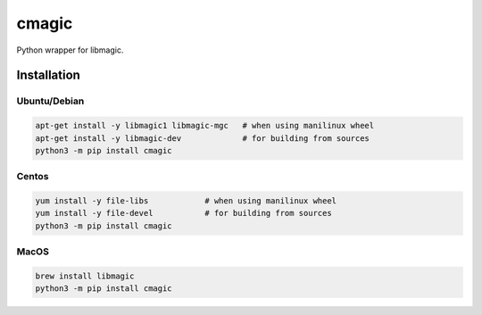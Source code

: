 cmagic
======

.. image:: https://coveralls.io/repos/github/mosquito/cmagic/badge.svg?branch=master
    :target: https://coveralls.io/github/mosquito/cmagic
    :alt: Coveralls

.. image:: https://github.com/mosquito/cmagic/workflows/tox/badge.svg
    :target: https://github.com/mosquito/cmagic/actions?query=workflow%3Atox
    :alt: Github Actions

.. image:: https://img.shields.io/pypi/v/cmagic.svg
    :target: https://pypi.python.org/pypi/cmagic/
    :alt: Latest Version

.. image:: https://img.shields.io/pypi/wheel/cmagic.svg
    :target: https://pypi.python.org/pypi/cmagic/

.. image:: https://img.shields.io/pypi/pyversions/cmagic.svg
    :target: https://pypi.python.org/pypi/cmagic/

.. image:: https://img.shields.io/pypi/l/cmagic.svg
    :target: https://pypi.python.org/pypi/cmagic/

Python wrapper for libmagic.


Installation
------------

Ubuntu/Debian
+++++++++++++

.. code-block:: bash

   apt-get install -y libmagic1 libmagic-mgc   # when using manilinux wheel
   apt-get install -y libmagic-dev             # for building from sources
   python3 -m pip install cmagic


Centos
++++++

.. code-block:: bash

   yum install -y file-libs            # when using manilinux wheel
   yum install -y file-devel           # for building from sources
   python3 -m pip install cmagic


MacOS
+++++

.. code-block:: bash

   brew install libmagic
   python3 -m pip install cmagic
